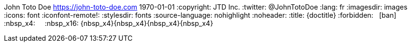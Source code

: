 John Toto Doe <https://john-toto-doe.com>
1970-01-01
:copyright: JTD Inc.
:twitter: @JohnTotoDoe
:lang: fr
:imagesdir: images
:icons: font
:iconfont-remote!:
:stylesdir: fonts
:source-language: nohighlight
:noheader:
// Custom variables
:title: {doctitle}
:forbidden: {nbsp} icon:ban[role="red"]
:nbsp_x4: {nbsp} {nbsp}
:nbsp_x16: {nbsp_x4}{nbsp_x4}{nbsp_x4}{nbsp_x4}

